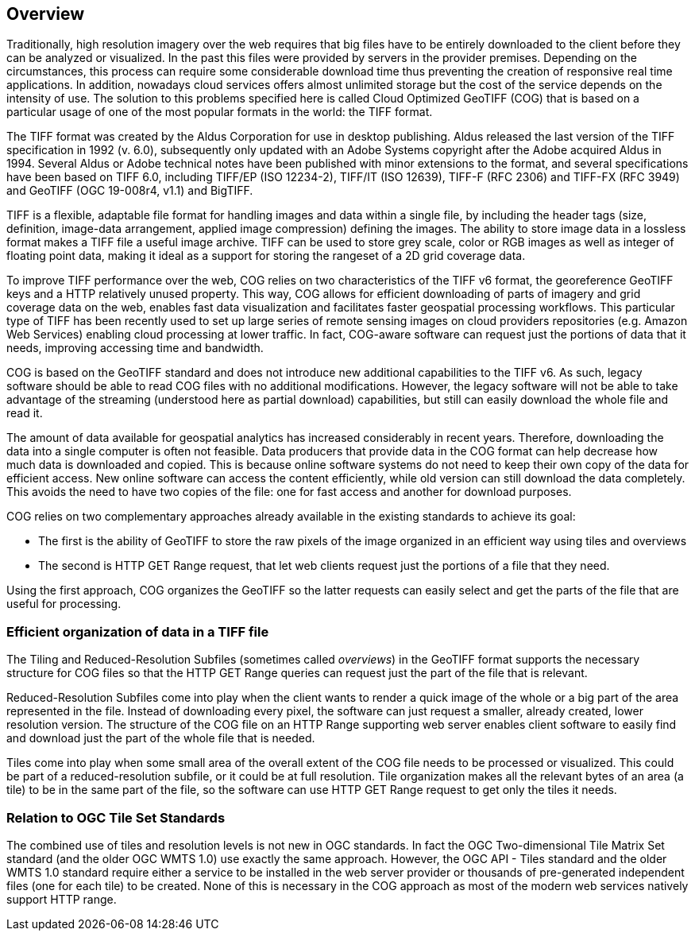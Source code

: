 == Overview
Traditionally, high resolution imagery over the web requires that big files have to be entirely downloaded to the client before they can be analyzed or visualized. In the past this files were provided by servers in the provider premises. Depending on the circumstances, this process can require some considerable download time thus preventing the creation of responsive real time applications. In addition, nowadays cloud services offers almost unlimited storage but the cost of the service depends on the intensity of use. The solution to this problems specified here is called Cloud Optimized GeoTIFF (COG) that is based on a particular usage of one of the most popular formats in the world: the TIFF format.

The TIFF format was created by the Aldus Corporation for use in desktop publishing. Aldus released the last version of the TIFF specification in 1992 (v. 6.0), subsequently only updated with an Adobe Systems copyright after the Adobe acquired Aldus in 1994. Several Aldus or Adobe technical notes have been published with minor extensions to the format, and several specifications have been based on TIFF 6.0, including TIFF/EP (ISO 12234-2), TIFF/IT (ISO 12639), TIFF-F (RFC 2306) and TIFF-FX (RFC 3949) and GeoTIFF (OGC 19-008r4, v1.1) and BigTIFF.

TIFF is a flexible, adaptable file format for handling images and data within a single file, by including the header tags (size, definition, image-data arrangement, applied image compression) defining the images. The ability to store image data in a lossless format makes a TIFF file a useful image archive. TIFF can be used to store grey scale, color or RGB images as well as integer of floating point data, making it ideal as a support for storing the rangeset of a 2D grid coverage data.

To improve TIFF performance over the web, COG relies on two characteristics of the TIFF v6 format, the georeference GeoTIFF keys and a HTTP relatively unused property. This way, COG allows for efficient downloading of parts of imagery and grid coverage data on the web, enables fast data visualization and facilitates faster geospatial processing workflows. This particular type of TIFF has been recently used to set up large series of remote sensing images on cloud providers repositories (e.g. Amazon Web Services) enabling cloud processing at lower traffic. In fact, COG-aware software can request just the portions of data that it needs, improving accessing time and bandwidth.

COG is based on the GeoTIFF standard and does not introduce new additional capabilities to the TIFF v6. As such, legacy software should be able to read COG files with no additional modifications. However, the legacy software will not be able to take advantage of the streaming (understood here as partial download) capabilities, but still can easily download the whole file and read it.

The amount of data available for geospatial analytics has increased considerably in recent years. Therefore, downloading the data into a single computer is often not feasible. Data producers that provide data in the COG format can help decrease how much data is downloaded and copied. This is because online software systems do not need to keep their own copy of the data for efficient access. New online software can access the content efficiently, while old version can still download the data completely. This avoids the need to have two copies of the file: one for fast access and another for download purposes.

COG relies on two complementary approaches already available in the existing standards to achieve its goal:

* The first is the ability of GeoTIFF to store the raw pixels of the image organized in an efficient way using tiles and overviews
* The second is HTTP GET Range request, that let web clients request just the portions of a file that they need.

Using the first approach, COG organizes the GeoTIFF so the latter requests can easily select and get the parts of the file that are useful for processing.

=== Efficient organization of data in a TIFF file
The Tiling and Reduced-Resolution Subfiles (sometimes called _overviews_) in the GeoTIFF format supports the necessary structure for COG files so that the HTTP GET Range queries can request just the part of the file that is relevant.

Reduced-Resolution Subfiles come into play when the client wants to render a quick image of the whole or a big part of the area represented in the file. Instead of downloading every pixel, the software can just request a smaller, already created, lower resolution version. The structure of the COG file on an HTTP Range supporting web server enables client software to easily find and download just the part of the whole file that is needed.

Tiles come into play when some small area of the overall extent of the COG file needs to be processed or visualized. This could be part of a reduced-resolution subfile, or it could be at full resolution. Tile organization makes all the relevant bytes of an area (a tile) to be in the same part of the file, so the software can use HTTP GET Range request to get only the tiles it needs.

=== Relation to OGC Tile Set Standards

The combined use of tiles and resolution levels is not new in OGC standards. In fact the OGC Two-dimensional Tile Matrix Set standard (and the older OGC WMTS 1.0) use exactly the same approach. However, the OGC API - Tiles standard and the older WMTS 1.0 standard require either a service to be installed in the web server provider or thousands of pre-generated independent files (one for each tile) to be created. None of this is necessary in the COG approach as most of the modern web services natively support HTTP range.
